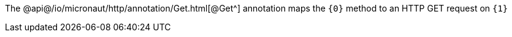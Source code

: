 The @api@/io/micronaut/http/annotation/Get.html[@Get^] annotation maps the `{0}` method to an HTTP GET request on `{1}`
